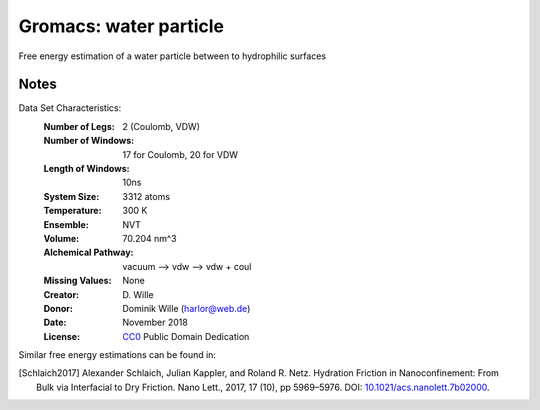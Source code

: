 Gromacs: water particle
=========================

Free energy estimation of a water particle between to hydrophilic surfaces

Notes
-----
Data Set Characteristics:
    :Number of Legs: 2 (Coulomb, VDW)
    :Number of Windows: 17 for Coulomb, 20 for VDW
    :Length of Windows: 10ns
    :System Size: 3312 atoms
    :Temperature: 300 K
    :Ensemble: NVT
    :Volume: 70.204 nm^3
    :Alchemical Pathway: vacuum --> vdw --> vdw + coul
    :Missing Values: None
    :Creator: \D. Wille
    :Donor: Dominik Wille (harlor@web.de)
    :Date: November 2018
    :License: `CC0
	      <https://creativecommons.org/publicdomain/zero/1.0/>`_
	      Public Domain Dedication       

Similar free energy estimations can be found in:

.. [Schlaich2017] Alexander Schlaich, Julian Kappler, and Roland R. Netz. Hydration Friction in Nanoconfinement: From Bulk via Interfacial to Dry Friction. Nano Lett., 2017, 17 (10), pp 5969–5976. DOI: `10.1021/acs.nanolett.7b02000 <https://doi.org/10.1021/acs.nanolett.7b02000>`_.